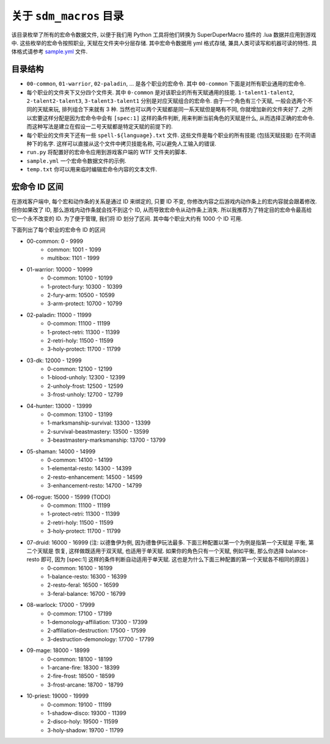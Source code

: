 关于 ``sdm_macros`` 目录
==============================================================================
该目录枚举了所有的宏命令数据文件, 以便于我们用 Python 工具将他们转换为 SuperDuperMacro 插件的 .lua 数据并应用到游戏中. 这些枚举的宏命令按照职业, 天赋在文件夹中分层存储. 其中宏命令数据用 yml 格式存储, 兼具人类可读写和机器可读的特性. 具体格式请参考 `sample.yml <./sample.yml>`_ 文件.


目录结构
------------------------------------------------------------------------------
- ``00-common``, ``01-warrior``, ``02-paladin``, ... 是各个职业的宏命令. 其中 ``00-common`` 下面是对所有职业通用的宏命令.
- 每个职业的文件夹下又分四个文件夹. 其中 ``0-common`` 是对该职业的所有天赋通用的技能. ``1-talent1-talent2``, ``2-talent2-talent3``, ``3-talent3-talent1`` 分别是对应天赋组合的宏命令. 由于一个角色有三个天赋, 一般会选两个不同的天赋来玩, 排列组合下来就有 3 种. 当然也可以两个天赋都是同一系天赋但是略有不同, 你就增加新的文件夹好了. 之所以宏要这样分配是因为宏命令中会有 ``[spec:1]`` 这样的条件判断, 用来判断当前角色的天赋是什么, 从而选择正确的宏命令. 而这种写法是建立在假设一二号天赋都是特定天赋的前提下的.
- 每个职业的文件夹下还有一些 ``spell-${language}.txt`` 文件. 这些文件是每个职业的所有技能 (包括天赋技能) 在不同语种下的名字. 这样可以直接从这个文件中拷贝技能名称, 可以避免人工输入的错误.
- ``run.py`` 将配置好的宏命令应用到游戏客户端的 WTF 文件夹的脚本.
- ``sample.yml`` 一个宏命令数据文件的示例.
- ``temp.txt`` 你可以用来临时编辑宏命令内容的文本文件.


宏命令 ID 区间
------------------------------------------------------------------------------
在游戏客户端中, 每个宏和动作条的关系是通过 ID 来绑定的, 只要 ID 不变, 你修改内容之后游戏内动作条上的宏内容就会跟着修改. 但你如果改了 ID, 那么游戏内动作条就会找不到这个 ID, 从而导致宏命令从动作条上消失. 所以我推荐为了特定目的宏命令最高给它一个永不改变的 ID. 为了便于管理, 我们将 ID 划分了区间. 其中每个职业大约有 1000 个 ID 可用.

下面列出了每个职业的宏命令 ID 的区间

- 00-common: 0 - 9999
    - common: 1001 - 1099
    - multibox: 1101 - 1999
- 01-warrior: 10000 - 10999
    - 0-common: 10100 - 10199
    - 1-protect-fury: 10300 - 10399
    - 2-fury-arm: 10500 - 10599
    - 3-arm-protect: 10700 - 10799
- 02-paladin: 11000 - 11999
    - 0-common: 11100 - 11199
    - 1-protect-retri: 11300 - 11399
    - 2-retri-holy: 11500 - 11599
    - 3-holy-protect: 11700 - 11799
- 03-dk: 12000 - 12999
    - 0-common: 12100 - 12199
    - 1-blood-unholy: 12300 - 12399
    - 2-unholy-frost: 12500 - 12599
    - 3-frost-unholy: 12700 - 12799
- 04-hunter: 13000 - 13999
    - 0-common: 13100 - 13199
    - 1-marksmanship-survival: 13300 - 13399
    - 2-survival-beastmastery: 13500 - 13599
    - 3-beastmastery-marksmanship: 13700 - 13799
- 05-shaman: 14000 - 14999
    - 0-common: 14100 - 14199
    - 1-elemental-resto: 14300 - 14399
    - 2-resto-enhancement: 14500 - 14599
    - 3-enhancement-resto: 14700 - 14799
- 06-rogue: 15000 - 15999 (TODO)
    - 0-common: 11100 - 11199
    - 1-protect-retri: 11300 - 11399
    - 2-retri-holy: 11500 - 11599
    - 3-holy-protect: 11700 - 11799
- 07-druid: 16000 - 16999 (注: 以德鲁伊为例, 因为德鲁伊玩法最多. 下面三种配置以第一个为例是指第一个天赋是 平衡, 第二个天赋是 恢复, 这样做既适用于双天赋, 也适用于单天赋. 如果你的角色只有一个天赋, 例如平衡, 那么你选择 balance-resto 即可, 因为 [spec:1] 这样的条件判断自动适用于单天赋. 这也是为什么下面三种配置的第一个天赋各不相同的原因.)
    - 0-common: 16100 - 16199
    - 1-balance-resto: 16300 - 16399
    - 2-resto-feral: 16500 - 16599
    - 3-feral-balance: 16700 - 16799
- 08-warlock: 17000 - 17999
    - 0-common: 17100 - 17199
    - 1-demonology-affiliation: 17300 - 17399
    - 2-affiliation-destruction: 17500 - 17599
    - 3-destruction-demonology: 17700 - 17799
- 09-mage: 18000 - 18999
    - 0-common: 18100 - 18199
    - 1-arcane-fire: 18300 - 18399
    - 2-fire-frost: 18500 - 18599
    - 3-frost-arcane: 18700 - 18799
- 10-priest: 19000 - 19999
    - 0-common: 19100 - 11199
    - 1-shadow-disco: 19300 - 11399
    - 2-disco-holy: 19500 - 11599
    - 3-holy-shadow: 19700 - 11799
